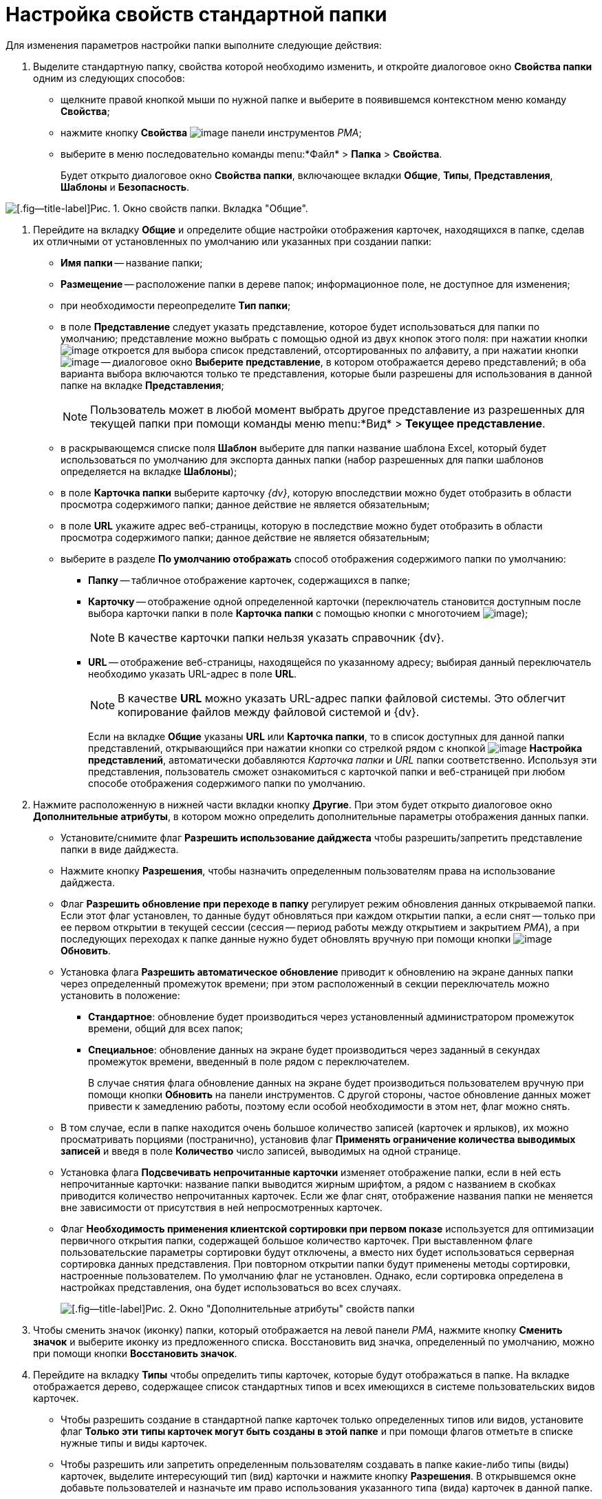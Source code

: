= Настройка свойств стандартной папки

Для изменения параметров настройки папки выполните следующие действия:

. Выделите стандартную папку, свойства которой необходимо изменить, и откройте диалоговое окно *Свойства папки* одним из следующих способов:
* щелкните правой кнопкой мыши по нужной папке и выберите в появившемся контекстном меню команду *Свойства*;
* нажмите кнопку *Свойства* image:buttons/Properties_Folder.png[image] панели инструментов _РМА_;
* выберите в меню последовательно команды menu:*Файл* > *Папка* > *Свойства*.
+
Будет открыто диалоговое окно *Свойства папки*, включающее вкладки *Общие*, *Типы*, *Представления*, *Шаблоны* и *Безопасность*.

image::Properties_Default_Folder.png[[.fig--title-label]Рис. 1. Окно свойств папки. Вкладка "Общие".]
. Перейдите на вкладку *Общие* и определите общие настройки отображения карточек, находящихся в папке, сделав их отличными от установленных по умолчанию или указанных при создании папки:
* *Имя папки* -- название папки;
* *Размещение* -- расположение папки в дереве папок; информационное поле, не доступное для изменения;
* при необходимости переопределите *Тип папки*;
* в поле *Представление* следует указать представление, которое будет использоваться для папки по умолчанию; представление можно выбрать с помощью одной из двух кнопок этого поля: при нажатии кнопки image:buttons/ArrowDown_2.png[image] откроется для выбора список представлений, отсортированных по алфавиту, а при нажатии кнопки image:buttons/Select.png[image] -- диалоговое окно *Выберите представление*, в котором отображается дерево представлений; в оба варианта выбора включаются только те представления, которые были разрешены для использования в данной папке на вкладке *Представления*;
+
[NOTE]
====
Пользователь может в любой момент выбрать другое представление из разрешенных для текущей папки при помощи команды меню menu:*Вид* > *Текущее представление*.
====
* в раскрывающемся списке поля *Шаблон* выберите для папки название шаблона Excel, который будет использоваться по умолчанию для экспорта данных папки (набор разрешенных для папки шаблонов определяется на вкладке *Шаблоны*);
* в поле *Карточка папки* выберите карточку _{dv}_, которую впоследствии можно будет отобразить в области просмотра содержимого папки; данное действие не является обязательным;
* в поле *URL* укажите адрес веб-страницы, которую в последствие можно будет отобразить в области просмотра содержимого папки; данное действие не является обязательным;
* выберите в разделе *По умолчанию отображать* способ отображения содержимого папки по умолчанию:
** *Папку* -- табличное отображение карточек, содержащихся в папке;
** *Карточку* -- отображение одной определенной карточки (переключатель становится доступным после выбора карточки папки в поле *Карточка папки* с помощью кнопки с многоточием image:buttons/Select.png[image]);
+
[NOTE]
====
В качестве карточки папки нельзя указать справочник {dv}.
====
** *URL* -- отображение веб-страницы, находящейся по указанному адресу; выбирая данный переключатель необходимо указать URL-адрес в поле *URL*.
+
[NOTE]
====
В качестве *URL* можно указать URL-адрес папки файловой системы. Это облегчит копирование файлов между файловой системой и {dv}.
====
+
Если на вкладке *Общие* указаны *URL* или *Карточка папки*, то в список доступных для данной папки представлений, открывающийся при нажатии кнопки со стрелкой рядом с кнопкой image:buttons/Creating_View.png[image] *Настройка представлений*, автоматически добавляются _Карточка папки_ и _URL_ папки соответственно. Используя эти представления, пользователь сможет ознакомиться с карточкой папки и веб-страницей при любом способе отображения содержимого папки по умолчанию.
. Нажмите расположенную в нижней части вкладки кнопку *Другие*. При этом будет открыто диалоговое окно *Дополнительные атрибуты*, в котором можно определить дополнительные параметры отображения данных папки.
* Установите/снимите флаг *Разрешить использование дайджеста* чтобы разрешить/запретить представление папки в виде дайджеста.
* Нажмите кнопку *Разрешения*, чтобы назначить определенным пользователям права на использование дайджеста.
* Флаг *Разрешить обновление при переходе в папку* регулирует режим обновления данных открываемой папки. Если этот флаг установлен, то данные будут обновляться при каждом открытии папки, а если снят -- только при ее первом открытии в текущей сессии (сессия -- период работы между открытием и закрытием _РМА_), а при последующих переходах к папке данные нужно будет обновлять вручную при помощи кнопки image:buttons/Update.png[image] *Обновить*.
* Установка флага *Разрешить автоматическое обновление* приводит к обновлению на экране данных папки через определенный промежуток времени; при этом расположенный в секции переключатель можно установить в положение:
** *Стандартное*: обновление будет производиться через установленный администратором промежуток времени, общий для всех папок;
** *Специальное*: обновление данных на экране будет производиться через заданный в секундах промежуток времени, введенный в поле рядом с переключателем.
+
В случае снятия флага обновление данных на экране будет производиться пользователем вручную при помощи кнопки *Обновить* на панели инструментов. С другой стороны, частое обновление данных может привести к замедлению работы, поэтому если особой необходимости в этом нет, флаг можно снять.
* В том случае, если в папке находится очень большое количество записей (карточек и ярлыков), их можно просматривать порциями (постранично), установив флаг *Применять ограничение количества выводимых записей* и введя в поле *Количество* число записей, выводимых на одной странице.
* Установка флага *Подсвечивать непрочитанные карточки* изменяет отображение папки, если в ней есть непрочитанные карточки: название папки выводится жирным шрифтом, а рядом с названием в скобках приводится количество непрочитанных карточек. Если же флаг снят, отображение названия папки не меняется вне зависимости от присутствия в ней непросмотренных карточек.
* Флаг *Необходимость применения клиентской сортировки при первом показе* используется для оптимизации первичного открытия папки, содержащей большое количество карточек. При выставленном флаге пользовательские параметры сортировки будут отключены, а вместо них будет использоваться серверная сортировка данных представления. При повторном открытии папки будут применены методы сортировки, настроенные пользователем. По умолчанию флаг не установлен. Однако, если сортировка определена в настройках представления, она будет использоваться во всех случаях.
+
image::Additional_Attributes_std.png[[.fig--title-label]Рис. 2. Окно "Дополнительные атрибуты" свойств папки]
. Чтобы сменить значок (иконку) папки, который отображается на левой панели _РМА_, нажмите кнопку *Сменить значок* и выберите иконку из предложенного списка. Восстановить вид значка, определенный по умолчанию, можно при помощи кнопки *Восстановить значок*.
. Перейдите на вкладку *Типы* чтобы определить типы карточек, которые будут отображаться в папке. На вкладке отображается дерево, содержащее список стандартных типов и всех имеющихся в системе пользовательских видов карточек.
* Чтобы разрешить создание в стандартной папке карточек только определенных типов или видов, установите флаг *Только эти типы карточек могут быть созданы в этой папке* и при помощи флагов отметьте в списке нужные типы и виды карточек.
* Чтобы разрешить или запретить определенным пользователям создавать в папке какие-либо типы (виды) карточек, выделите интересующий тип (вид) карточки и нажмите кнопку *Разрешения*. В открывшемся окне добавьте пользователей и назначьте им право использования указанного типа (вида) карточек в данной папке.
+
image::Properties_Default_Folder_Type.png[[.fig--title-label]Рис. 3. Окно свойств папки. Вкладка "Типы"]
. Перейдите на вкладку *Представления*, чтобы определить набор представлений, разрешенный для показа в папке. На этой вкладке отображается иерархический список (дерево) всех имеющихся представлений; узлами дерева являются группы представлений.
* Чтобы разрешить отображение в папке только определенных представлений, установите флаг *Только эти представления могут быть показаны в этой папке* и далее -- флажки возле названий представлений, которые могут использоваться для данной папки.
* Запретить использование любых представлений, кроме дайджеста можно, установив флаг *Только эти представления могут быть показаны в этой папке* и не выбрав ни одного представления.
* Чтобы разрешить или запретить определенным пользователям доступ к какому-либо представлению, выделите его и нажмите кнопку *Разрешения*. В открывшемся окне добавьте нужного пользователя и определите его права на использование данного представления в текущей папке.
+
image::Properties_Default_Folder_View.png[[.fig--title-label]Рис. 4. Окно свойств папки. Вкладка "Представления"]
. Перейдите на вкладку *Шаблоны*, чтобы определить набор шаблонов Microsoft Excel, в которые можно экспортировать данные папки. На этой вкладке отображается список всех имеющихся в системе шаблонов. Чтобы разрешить экспорт данных папки только в определенные шаблоны Microsoft Excel, установите флаг *Только эти шаблоны могут быть использованы с этой папкой*, а затем установите флажки напротив названий шаблонов, которые будут доступны для передачи данных папки в Microsoft Excel.
+
image::Properties_Default_Folder_Template.png[[.fig--title-label]Рис. 5. Вкладка "Шаблоны" свойств папки]
. Перейдите на вкладку *Безопасность* и xref:Access_Rights.adoc[настройте права доступа] пользователей к папке.
